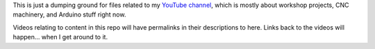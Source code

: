 This is just a dumping ground for files related to my `YouTube channel <https://www.youtube.com/channel/UCRMLI3S0AFukV1tzX6Cl2Cw>`_,
which is mostly about workshop projects, CNC machinery, and Arduino stuff right now.

Videos relating to content in this repo will have permalinks in their descriptions to here. Links back to the videos will happen...
when I get around to it.
